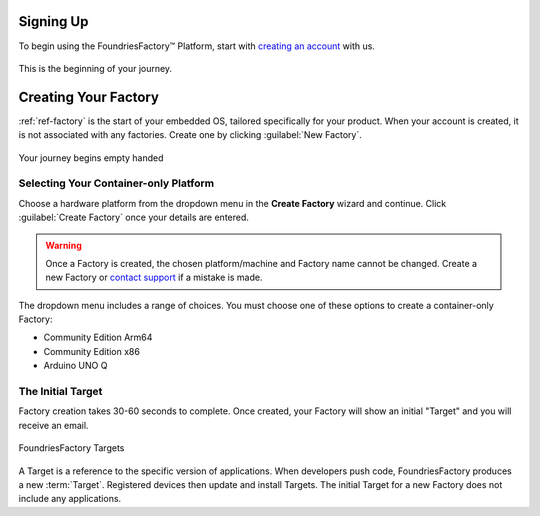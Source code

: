 .. _gs-signup-co:

Signing Up
==========

To begin using the FoundriesFactory™ Platform, start with `creating an account <signup_>`_ with us.

.. figure:: /_static/getting-started/signup/signup.png
   :width: 380
   :align: center
   :target: signup_
   :alt: signup form

   This is the beginning of your journey.

.. _signup: https://app.foundries.io/signup

Creating Your Factory
=====================

:ref:`ref-factory` is the start of your embedded OS, tailored specifically for your product.
When your account is created, it is not associated with any factories.
Create one by clicking :guilabel:`New Factory`.

.. figure:: /_static/getting-started/signup/no-factories.png
   :width: 900
   :align: center
   :alt: no Factories screen

   Your journey begins empty handed

.. _gs-select-platform-co:

Selecting Your Container-only Platform
######################################

Choose a hardware platform from the dropdown menu in the  **Create Factory** wizard and continue.
Click :guilabel:`Create Factory` once your details are entered.

.. warning::

   Once a Factory is created, the chosen platform/machine and Factory name cannot be changed.
   Create a new Factory or `contact support <https://support.foundries.io>`_ if a mistake is made.

The dropdown menu includes a range of choices. You must choose one of these options to create a container-only Factory:

- Community Edition Arm64
- Community Edition x86
- Arduino UNO Q

The Initial Target
##################

Factory creation takes 30-60 seconds to complete.
Once created, your Factory will show an initial "Target" and you will receive an email.

.. figure:: /_static/getting-started/signup/build.png
   :width: 900
   :align: center
   :alt: Targets view showing prebuilt target

   FoundriesFactory Targets

A Target is a reference to the specific version of applications.
When developers push code, FoundriesFactory produces a new :term:`Target`.
Registered devices then update and install Targets.
The initial Target for a new Factory does not include any applications.
